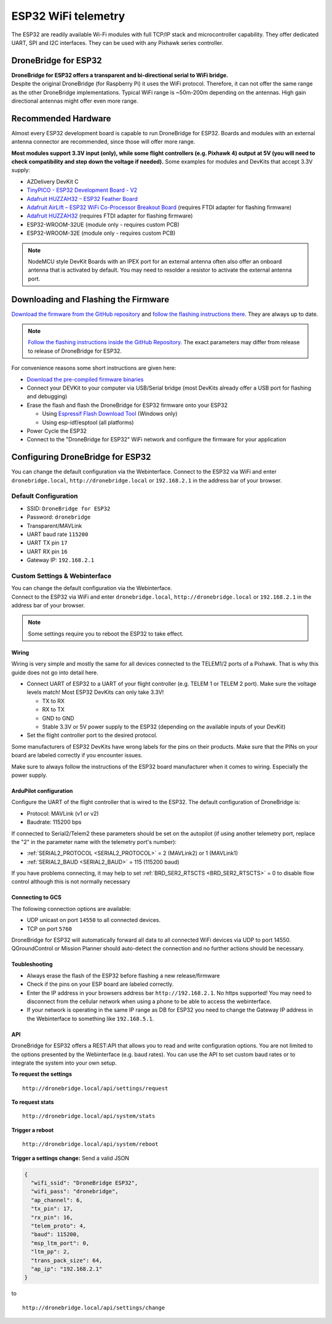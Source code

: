 .. _common-esp32-telemetry:

======================
ESP32 WiFi telemetry
======================

The ESP32 are readily available Wi-Fi modules with full TCP/IP stack and
microcontroller capability. They offer dedicated UART, SPI and I2C
interfaces. They can be used with any Pixhawk series controller.

DroneBridge for ESP32
---------------------

| **DroneBridge for ESP32 offers a transparent and bi-directional serial
  to WiFi bridge.**
| Despite the original DroneBridge (for Raspberry Pi) it uses the WiFi
  protocol. Therefore, it can not offer the same range as the other
  DroneBridge implementations. Typical WiFi range is ~50m-200m depending
  on the antennas. High gain directional antennas might offer even more
  range.

.. image:: https://raw.githubusercontent.com/DroneBridge/ESP32/master/wiki/db_ESP32_setup.png
   :alt: DroneBridge for ESP32 connection concept

Recommended Hardware
--------------------

Almost every ESP32 development board is capable to run DroneBridge for
ESP32. Boards and modules with an external antenna connector are
recommended, since those will offer more range.

**Most modules support 3.3V input (only), while some flight controllers (e.g. Pixhawk 4) output
at 5V (you will need to check compatibility and step down the voltage if
needed).** 
Some examples for modules and DevKits that accept 3.3V supply:

-  AZDelivery DevKit C
-  `TinyPICO - ESP32 Development Board - V2 <https://www.adafruit.com/product/4335>`_
-  `Adafruit HUZZAH32 – ESP32 Feather Board <https://www.adafruit.com/product/3405>`_
-  `Adafruit AirLift – ESP32 WiFi Co-Processor Breakout Board <https://www.adafruit.com/product/4201>`_ (requires FTDI adapter for flashing firmware)
-  `Adafruit HUZZAH32 <https://www.adafruit.com/product/4172>`_ (requires FTDI adapter for flashing firmware)
-  ESP32-WROOM-32UE (module only - requires custom PCB)
-  ESP32-WROOM-32E  (module only - requires custom PCB)

.. note::
  NodeMCU style DevKit Boards with an IPEX port for an external antenna
  often also offer an onboard antenna that is activated by default. You
  may need to resolder a resistor to activate the external antenna port.

Downloading and Flashing the Firmware
-------------------------------------

`Download the firmware from the GitHub repository`_ and `follow the
flashing instructions there`_. They are always up to date.

.. note::

  `Follow the flashing instructions inside the GitHub Repository.`_ The
  exact parameters may differ from release to release of DroneBridge for
  ESP32.

For convenience reasons some short instructions are given here:

-  `Download the pre-compiled firmware binaries`_
-  Connect your DEVKit to your computer via USB/Serial bridge (most
   DevKits already offer a USB port for flashing and debugging)
-  Erase the flash and flash the DroneBridge for ESP32 firmware onto
   your ESP32

   -  Using `Espressif Flash Download Tool`_ (Windows only)
   -  Using esp-idf/esptool (all platforms)

-  Power Cycle the ESP32
-  Connect to the "DroneBridge for ESP32" WiFi network and configure
   the firmware for your application

Configuring DroneBridge for ESP32
---------------------------------

You can change the default configuration via the Webinterface.
Connect to the ESP32 via WiFi and enter ``dronebridge.local``, ``http://dronebridge.local`` or ``192.168.2.1`` in the address
bar of your browser.

Default Configuration
~~~~~~~~~~~~~~~~~~~~~

-  SSID: ``DroneBridge for ESP32``
-  Password: ``dronebridge``
-  Transparent/MAVLink
-  UART baud rate ``115200``
-  UART TX pin ``17``
-  UART RX pin ``16``
-  Gateway IP: ``192.168.2.1``

Custom Settings & Webinterface
~~~~~~~~~~~~~~~~~~~~~~~~~~~~~~

| You can change the default configuration via the Webinterface.
| Connect to the ESP32 via WiFi and enter ``dronebridge.local``,
  ``http://dronebridge.local`` or ``192.168.2.1`` in the address bar of
  your browser.

.. image:: https://raw.githubusercontent.com/DroneBridge/ESP32/master/wiki/dbesp32_webinterface.png
   :alt: DroneBridge for ESP32 Webinterface

.. note::

  Some settings require you to reboot the ESP32 to take effect.

Wiring
======

Wiring is very simple and mostly the same for all devices connected to
the TELEM1/2 ports of a Pixhawk. That is why this guide does not go into
detail here.

-  Connect UART of ESP32 to a UART of your flight controller (e.g. TELEM
   1 or TELEM 2 port). Make sure the voltage levels match! Most ESP32
   DevKits can only take 3.3V!

   -  TX to RX
   -  RX to TX
   -  GND to GND
   -  Stable 3.3V or 5V power supply to the ESP32 (depending on the
      available inputs of your DevKit)

-  Set the flight controller port to the desired protocol.

Some manufacturers of ESP32 DevKits have wrong labels for the
pins on their products. Make sure that the PINs on your board are
labeled correctly if you encounter issues.

Make sure to always follow the instructions of the ESP32 board manufacturer when it comes to wiring. 
Especially the power supply.

.. image:: https://raw.githubusercontent.com/DroneBridge/ESP32/master/wiki/Pixhawk_wiring.png
   :alt: Example wiring of flight controller to ESP32


ArduPilot configuration
=======================

Configure the UART of the flight controller that is wired to the ESP32. The default configuration of DroneBridge is:

-  Protocol: MAVLink (v1 or v2)
-  Baudrate: 115200 bps

If connected to Serial2/Telem2 these parameters should be set on the autopilot (if using another telemetry port, replace the "2" in the parameter name with the telemetry port's number):

- :ref:`SERIAL2_PROTOCOL <SERIAL2_PROTOCOL>` = 2 (MAVLink2) or 1 (MAVLink1)
- :ref:`SERIAL2_BAUD <SERIAL2_BAUD>` = 115 (115200 baud)

If you have problems connecting, it may help to set :ref:`BRD_SER2_RTSCTS <BRD_SER2_RTSCTS>` = 0 to disable flow control although this is not normally necessary


Connecting to GCS
=================

The following connection options are available:

-  UDP unicast on port ``14550`` to all connected devices.
-  TCP on port ``5760``

DroneBridge for ESP32 will automatically forward all data to all
connected WiFi devices via UDP to port 14550. QGroundControl or Mission Planner should
auto-detect the connection and no further actions should be necessary.


Toubleshooting
==============

-  Always erase the flash of the ESP32 before flashing a new
   release/firmware
-  Check if the pins on your ESP board are labeled correctly.
-  Enter the IP address in your browsers address bar
   ``http://192.168.2.1``. No https supported! You may need to
   disconnect from the cellular network when using a phone to be able to
   access the webinterface.
-  If your network is operating in the same IP range as DB for ESP32 you
   need to change the Gateway IP address in the Webinterface to
   something like ``192.168.5.1``.

API
===

DroneBridge for ESP32 offers a REST:API that allows you to read and
write configuration options. You are not limited to the options
presented by the Webinterface (e.g. baud rates). You can use the API to
set custom baud rates or to integrate the system into your own setup.

**To request the settings**

::

   http://dronebridge.local/api/settings/request

**To request stats**

::

   http://dronebridge.local/api/system/stats

**Trigger a reboot**

::

   http://dronebridge.local/api/system/reboot

**Trigger a settings change:** Send a valid JSON

.. code:: json

   {
     "wifi_ssid": "DroneBridge ESP32",
     "wifi_pass": "dronebridge",
     "ap_channel": 6,
     "tx_pin": 17,
     "rx_pin": 16,
     "telem_proto": 4,
     "baud": 115200,
     "msp_ltm_port": 0,
     "ltm_pp": 2,
     "trans_pack_size": 64,
     "ap_ip": "192.168.2.1"
   }

to

::

   http://dronebridge.local/api/settings/change


.. _Download the firmware from the GitHub repository: https://github.com/DroneBridge/ESP32/releases
.. _follow the flashing instructions there: https://github.com/DroneBridge/ESP32#installationflashing-using-precompiled-binaries
.. _Follow the flashing instructions inside the GitHub Repository.: https://github.com/DroneBridge/ESP32#installationflashing-using-precompiled-binaries
.. _Download the pre-compiled firmware binaries: https://github.com/DroneBridge/ESP32/releases
.. _Espressif Flash Download Tool: https://www.espressif.com/en/support/download/other-tools
